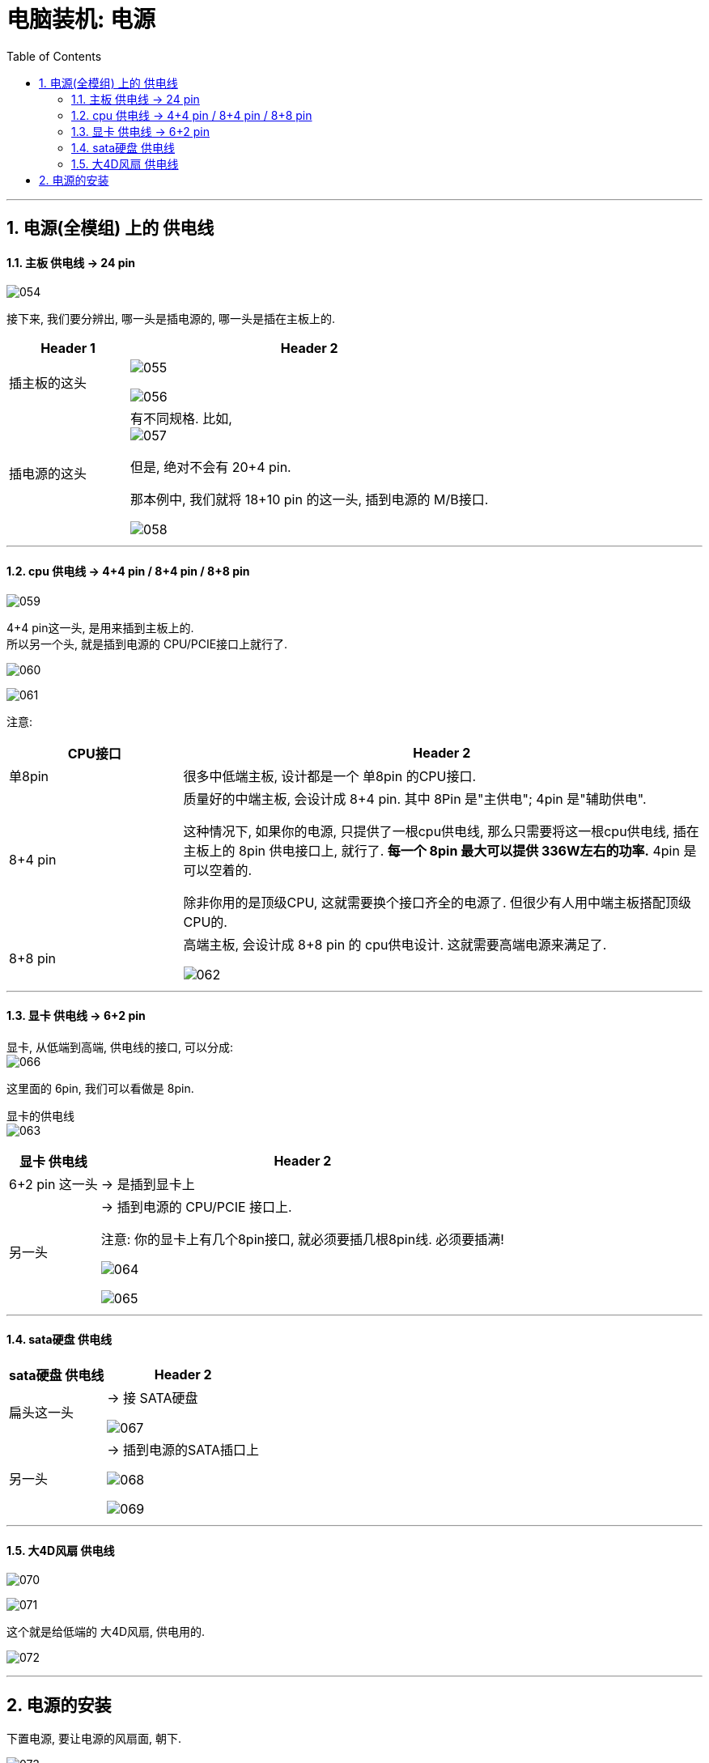 
= 电脑装机: 电源
:toc:
:sectnums:

---


== 电源(全模组) 上的 供电线

==== 主板 供电线 -> 24 pin

image:img_PC/054.png[]

接下来, 我们要分辨出, 哪一头是插电源的, 哪一头是插在主板上的.

[cols="1a,3a"]
|===
|Header 1 |Header 2

|插主板的这头
|image:img_PC/055.png[]

image:img_PC/056.png[]


|插电源的这头
|有不同规格. 比如,  +
image:img_PC/057.png[]

但是, 绝对不会有 20+4 pin.

那本例中, 我们就将 18+10 pin 的这一头, 插到电源的 M/B接口.

image:img_PC/058.png[]
|===

---

==== cpu 供电线 -> 4+4 pin / 8+4 pin / 8+8 pin

image:img_PC/059.png[]

4+4 pin这一头, 是用来插到主板上的. +
所以另一个头, 就是插到电源的 CPU/PCIE接口上就行了.

image:img_PC/060.png[]

image:img_PC/061.png[]


注意:

[cols="1a,3a"]
|===
|CPU接口 |Header 2

|单8pin
|很多中低端主板, 设计都是一个 单8pin 的CPU接口.

|8+4 pin
|质量好的中端主板, 会设计成 8+4 pin. 其中 8Pin 是"主供电"; 4pin 是"辅助供电".

这种情况下, 如果你的电源, 只提供了一根cpu供电线, 那么只需要将这一根cpu供电线, 插在主板上的 8pin 供电接口上, 就行了. *每一个 8pin 最大可以提供 336W左右的功率.* 4pin 是可以空着的.

除非你用的是顶级CPU, 这就需要换个接口齐全的电源了. 但很少有人用中端主板搭配顶级CPU的.

|8+8 pin
|高端主板, 会设计成 8+8 pin 的 cpu供电设计. 这就需要高端电源来满足了.

image:img_PC/062.png[]
|===

---

==== 显卡 供电线 -> 6+2 pin

显卡, 从低端到高端, 供电线的接口, 可以分成: +
image:img_PC/066.png[]

这里面的 6pin, 我们可以看做是 8pin.

显卡的供电线  +
image:img_PC/063.png[]

[options="autowidth"]
|===
|显卡 供电线 |Header 2

|6+2 pin 这一头
| -> 是插到显卡上

|另一头
| -> 插到电源的 CPU/PCIE 接口上.

注意: 你的显卡上有几个8pin接口, 就必须要插几根8pin线. 必须要插满!

image:img_PC/064.png[]

image:img_PC/065.png[]
|===


---

==== sata硬盘 供电线


[options="autowidth"]
|===
|sata硬盘 供电线 |Header 2

|扁头这一头
|-> 接 SATA硬盘

image:img_PC/067.png[]

|另一头
|-> 插到电源的SATA插口上

image:img_PC/068.png[]

image:img_PC/069.png[]
|===


---

==== 大4D风扇 供电线


image:img_PC/070.png[]

image:img_PC/071.png[]

这个就是给低端的 大4D风扇, 供电用的.

image:img_PC/072.png[]


---

== 电源的安装

下置电源, 要让电源的风扇面, 朝下.

image:img_PC/073.png[]

几乎所有的下置电源机箱, 都会在底部, 给电源留"入风口".

还有些机箱, 电源需要从机箱的尾部塞进去.

image:img_PC/074.png[]

image:img_PC/075.png[]

image:img_PC/076.png[]





---
